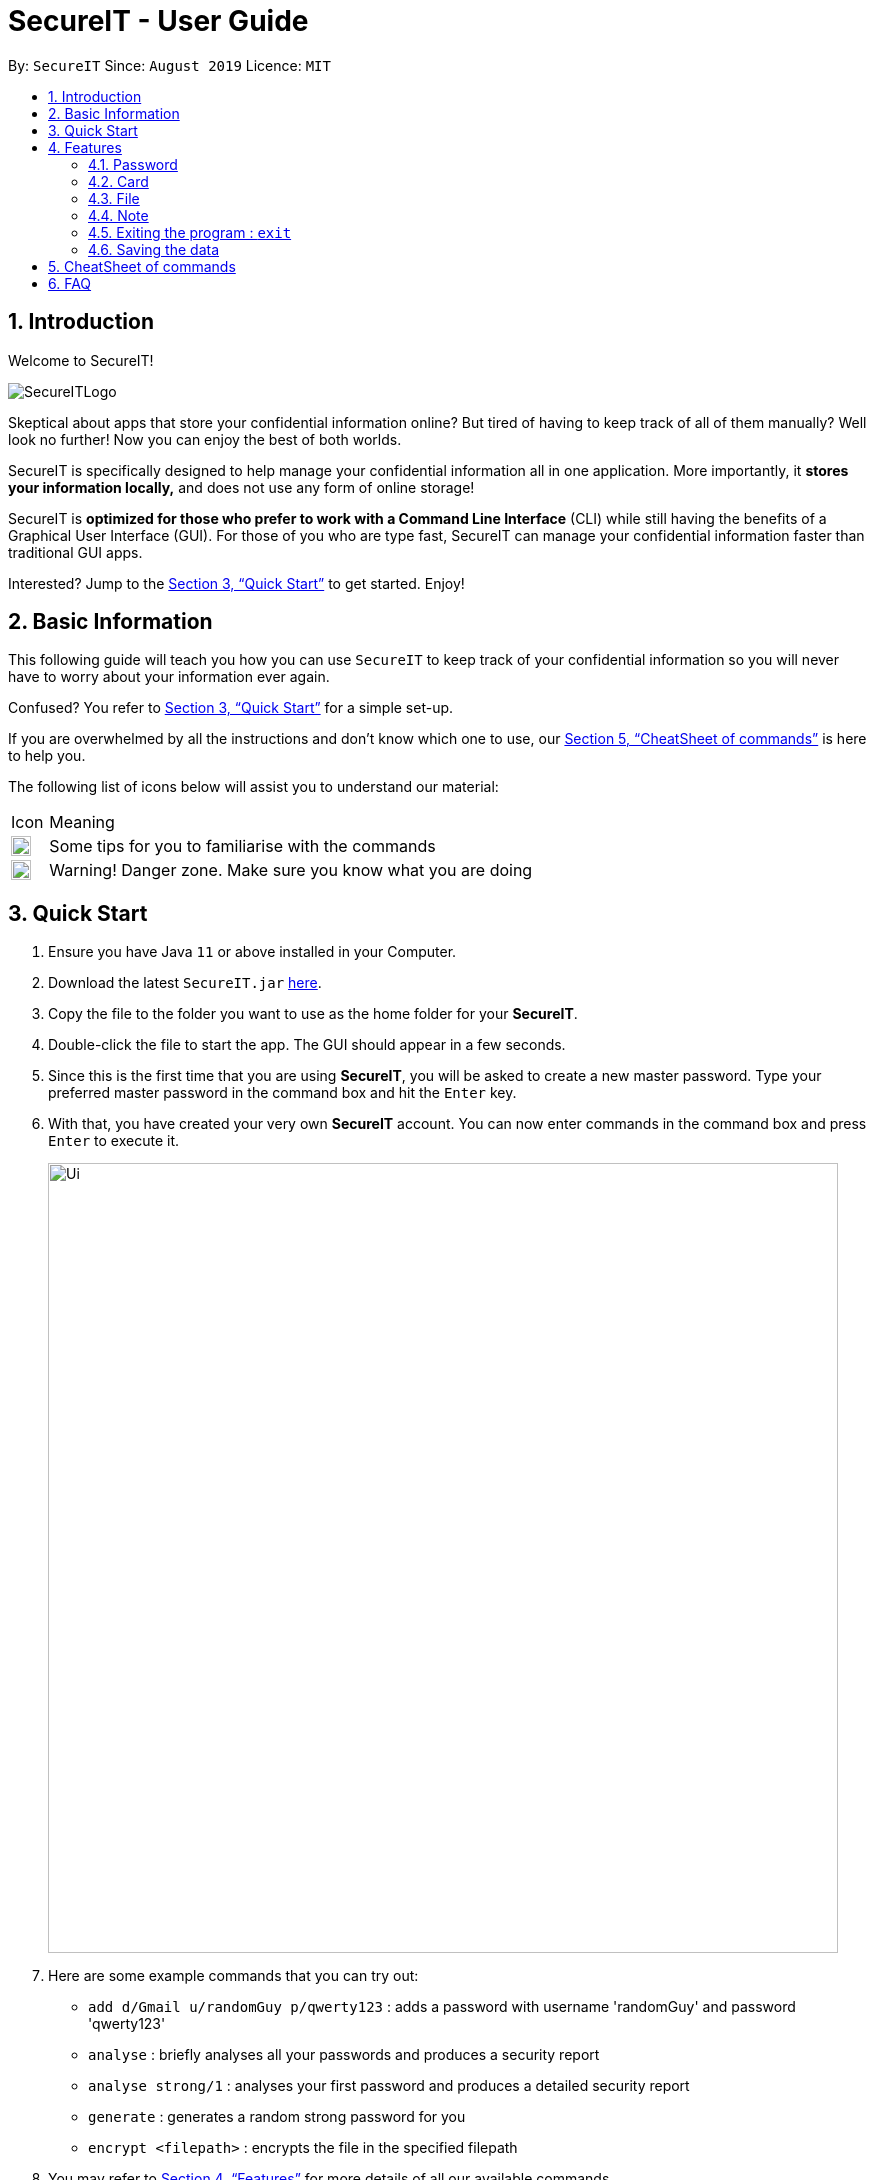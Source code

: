 = SecureIT - User Guide
:site-section: UserGuide
:toc:
:toc-title:
:toc-placement: preamble
:sectnums:
:imagesDir: images
:stylesDir: stylesheets
:xrefstyle: full
:experimental:
ifdef::env-github[]
:tip-caption: :bulb:
:note-caption: :information_source:
endif::[]
:repoURL: https://github.com/AY1920S1-CS2103T-F11-3/main

By: `SecureIT`      Since: `August 2019`      Licence: `MIT`

// tag::intro[]

== Introduction

Welcome to SecureIT!

image::SecureITLogo.png[]

Skeptical about apps that store your confidential information online? But tired of having to keep track of all of them manually? Well look no further! Now you can enjoy the best of both worlds.

SecureIT is specifically designed to help manage your confidential information all in one application. More importantly,
it *stores your information locally,*  and does not use any form of online storage!

SecureIT is *optimized for those who prefer to work with a Command Line Interface* (CLI) while still having the benefits of a Graphical User Interface (GUI).
For those of you who are type fast, SecureIT can manage your confidential information faster than traditional GUI apps.

Interested?
Jump to the <<Quick Start>> to get started.
Enjoy!

// end::intro[]

== Basic Information

This following guide will teach you how you can use `SecureIT` to keep track of your confidential information so you will never have to worry about your information ever again.

Confused?
You refer to <<Quick Start>> for a simple set-up.

If you are overwhelmed by all the instructions and don't know which one to use, our <<CheatSheet of commands>> is here to help you.

The following list of icons below will assist you to understand our material:

[cols="3,40"]
|========
|Icon | Meaning
a|image::tip.png[width = "20"] | Some tips for you to familiarise with the commands
a|image::warning.png[width = "20"] | Warning! Danger zone. Make sure you know what you are doing
|========

== Quick Start

. Ensure you have Java `11` or above installed in your Computer.
. Download the latest `SecureIT.jar` link:{repoURL}/releases[here].
. Copy the file to the folder you want to use as the home folder for your *SecureIT*.
. Double-click the file to start the app.
The GUI should appear in a few seconds.
. Since this is the first time that you are using *SecureIT*, you will be asked to create a new master password.
Type your preferred master password in the command box and hit the `Enter` key.
. With that, you have created your very own *SecureIT* account.
You can now enter commands in the command box and press `Enter` to execute it.
+
image::Ui.png[width="790"]
+
. Here are some example commands that you can try out:
* `add d/Gmail u/randomGuy p/qwerty123` : adds a password with username 'randomGuy' and password 'qwerty123'
* `analyse` : briefly analyses all your passwords and produces a security report
* `analyse strong/1` : analyses your first password and produces a detailed security report
* `generate` : generates a random strong password for you
* `encrypt <filepath>` : encrypts the file in the specified filepath
. You may refer to <<Features>> for more details of all our available commands.

[[Features]]
== Features

====
--
image::tip.png[width = "20",float = "left"]
--

*Command Format*

* Words in `UPPER_CASE` are the parameters to be supplied by you e.g. in `add u/USERNAME`, `USERNAME` is a parameter which can be used as `add u/User Doe`.
* Items in square brackets are optional e.g `u/USERNAME [t/TAG]` can be used as `u/User Doe t/work` or as `n/User Doe`.
* Items with `…`​ after them can be used multiple times until a limit including zero times e.g. `[t/TAG]...` can be used as `{nbsp}` (i.e. 0 times), `t/Work`, `t/SocialMedia t/Personal` etc.
* Parameters can be in any order e.g. if the command specifies `u/USERNAME p/PASSWORD`, `p/PASSWORD u/USERNAME` is also acceptable.
* All index specified must be a positive number 1,2,3...
====

=== Password

You can access the password directory using this command : `goto password`
// tag::add[]

==== Adding a password : `add`

Too many passwords to remember?
You can add a password to the application.

Format: `add d/DESCRIPTION u/USERNAME p/PASSWORD [w/WEBSITE] [t/TAG]...`

Example: `add d/Gmail u/user1 p/password1 w/www.gmail.com/signin t/work`

image::AddPW1.png[width="790"]
image::AddPW2.png[width="790"]

==== Accessing a password : `read`
// end::add[]
// tag::read[]

You can open and view the password for the specified index.

Format: `read INDEX`

Example: `read 1`

.Example of how an read command can be used.
image::Read 2 in 1.png[]

====
--
image::tip.png[width = "20",float = "left"]
--

*Tip*

* Your password will expire expire in a year.
* You will be reminded if your password is expired or about to expire.
* You can toggle the eye icon to see your password.
Be wary of surveillance by secret agents or people standing behind you
====

You will see this reminder 30 days before your password expires.

image::PasswordExpiring.png[width="300"]

You will see this reminder if you have *not* changed your password for over a year.

.Example of when your password is expired
image::PasswordExpired.png[width="220"]
// end::read[]

==== Copying a field in a password : `copy`

You can copy the password value, website or username for the specific index.

Format: `copy password INDEX`

Format: `copy username INDEX`

Format: `copy website INDEX`

====
--
image::tip.png[width = "20",float = "left"]
--

*Tip*

* You can type cp for copy, p for password, u for username and w for website.
* You can only copy one field at a time
====

Example: `copy password 1`

Example: `cp p 1`

Example: `cp username 2`

Example: `cp w 2`

==== Updating a password : `edit`

Added a wrong password?
No worries, you can edit the password.

Format: `edit INDEX [d/DESCRIPTION] [u/USERNAME] [p/PASSWORD] [w/WEBSITE] [t/TAG]`

====
--
image::tip.png[width = "20",float = "left"]
--

*Tip*

* You do not need not type all the fields of the password again.

* You can just type the fields that you want to change.

* At least one of the optional fields must be provided.

* When editing tags, the existing tags of the password will be removed i.e adding of tags is not cumulative.

* You can remove all the password’s tags by typing t/ without specifying any tags after it.
====

Example: `edit 1 u/NewUsername`

Example: `edit 1 p/password123 t/`

==== Deleting a password: `delete`

====
--
image::warning.png[width = "20",float = "left"]
--

*Warning*

* Deleted passwords are not recoverable
====

No longer use the user account?
You can delete the password.

Format: `delete INDEX`

Example: `delete 2`

==== Finding a password: `find`

Too many passwords?
Simply type find and the description of the password.

Format: `find KEYWORD`

====
--
image::tip.png[width = "20",float = "left"]
--

*Tip*

* The search is case insensitive. e.g `gmail` will match `GMAIL`
* Only the description is searched.
* Incomplete-words will be matched e.g. `Han` will match `Hans`
====

Example: `find Gmail`

// tag::generate[]

==== Generating a new password: `generate`

Lazy to think of a strong password?

Simply enter `generate` into the command box to get one. It's random, secure and totally hassle-free!
====
--
image::tip.png[width = "20",float = "left"]
--

*Try it out!*

* Want to customise your password? Don't worry, we've got that covered too. You can customise the following fields during generation:
** Length of password (Between 4 and 25)

** Exclusion of lower alphabets

** Exclusion of upper alphabets

** Exclusion of numbers

** Exclusion of special characters

* Refer to usage format below for more details.

[NOTE]
You are only required to indicate for fields you wish to **exclude**!
[NOTE]
Please ensure **at least one character set  is included**.
====

Format: `generate [length/LENGTH] [lower/FALSE] [upper/FALSE] [num/FALSE] [special/FALSE]`

Example: `generate`

Example: `generate length/10`

Example: `generate lower/false special/false`

.Example user input for generate password
image::GeneratePasswordScreenShot0.png[width="500"]

.Example outcome for generate password
image::GeneratePasswordScreenShot1.png[width="500"]
// end::generate[]

// tag::analyse[]

==== Analysing passwords : `analyse`

Curious to know how secure your passwords really are? Type `analyse` into the command box to find out. You might be surprised...

====
--
image::tip.png[width = "20",float = "left"]
--

*Try it out!*

* You can opt to view:

** A general, summary security report for **all** passwords, or

** A detailed security report for a **specific** password.

* To view the detailed analysis of a particular password, simply add in the `strong` prefix with the `INDEX`

[NOTE]
`INDEX` used should be that of an existing password.

* Refer to usage format below for more details.

====

Format: `analyse [strong/INDEX]`

Example: `analyse`

Example: `analyse strong/8`

.Example user input for analyse
image::AnalysePasswordScreenShot0.png[width="500"]

.Example outcome for analyse
image::AnalysePasswordScreenShot1.png[width="500"]

.Example user input for analyse strong
image::AnalyseStrongPasswordScreenShot0.png[width="500"]

.Example outcome for analyse strong
image::AnalyseStrongPasswordScreenShot1.png[width="500"]

// end::analyse[]

// tag::card[]

=== Card

Too many credit cards to carry around?
With SecureIT, you can easily manage your card information.

To access your cards, simply enter `goto card` in the command box.

==== Creating a card : `add`

You can easily adds cards to the application.

Format: `add d/DESCRIPTION c/CARDNUMBER v/CVC e/EXPIRY [t/TAG]`

Example: `add d/VisaPOSB c/5203123458392748 v/456 e/12/25 t/groceries`

====
--
image::tip.png[width = "20",float = "left"]
--

*Format:*

* Description entered is *case sensitive*.
* Card numbers can be entered with or without dashes.
** With dashes: 1234-5678-1234-5678
** Without dashes: 1234567812345678
* Card expiry is of the format MM/YY.
* You can include up to 5 tags.
====

====
--
image::tip.png[width = "20",float = "left"]
--

*Note:*

* SecureIT does not support cards types that are not MasterCard or Visa.
* All card numbers entered must have 16 digits.
====

====
--
image::tip.png[width = "20",float = "left"]
--

*Tip*

* After adding your cards, a card's description and its index in the list are interchangeable with each other.
In other words, the following commands accept either *description* or *index*, but not both.
* If you know exactly which card you need, you can easily type the description without needing to scroll through the list.
* When your card is about the expire, SecureIT warns you with a notification upon start up.
On top of that, you can easily see which cards are expiring or expired in the cards list.
====

==== Reading a card : `read`

If you already have a card in mind and want to view its details, you can easily do so by entering the card description and its CVC.

Format: `read d/DESCRIPTION v/CVC`

Example: `read d/VisaPOSB v/456`

You can also obtain the same result by using a card's index in the list with the correct CVC.

Format: `read INDEX v/CVC`

Example: `read 1 v/456`

==== Copying a card : `copy`

You can copy a specific card's card number to your clipboard as well.

You can choose to copy the card number using its description:

Format: `copy d/DESCRIPTION v/CVC`

Example: `copy d/VisaPOSB v/456`

Alternatively, you can also perform the command with the card's index in the list.

Format: `copy INDEX v/CVC`

Example: `copy 1 v/456`

====
--
image::tip.png[width = "20",float = "left"]
--

*Note:*

* This command *only* copies the specified card number, and not the CVC. This is because users are expected to remember their CVC so that their card security is not compromised.
====

==== Deleting a card: `delete`

====
--
image::warning.png[width = "20",float = "left"]
--

*Warning*

* Deleted cards are not recoverable
====

If your card has expired, you can easily remove it from the application.

Again, you could do this by the card's description:

Format: `delete DESCRIPTION`

Example: `delete VisaPOSB`

Or by its index:

Format: `delete INDEX`

Example: `delete 1`

// end::card[]

=== File

SecureIT has a file manager which helps you keep confidential files that you do not wish others to see. Using your master password, SecureIT converts your files into an encrypted format which cannot be read by other applications.

To access the file manager, simply enter `goto file` in the command box.

==== Encrypting a file : `encrypt`

You can encrypt a local file using its file path. You may also tag the file at the same time for easy reference later on.

Encrypted files have the prefix `[LOCKED]` in their file names.

Format: `encrypt FILEPATH [t/TAG]...`

Example: +
For Windows: `encrypt C:\Users\YOUR_USERNAME\Desktop\Test.txt t/personal` +
For macOS: `encrypt /Users/YOUR_USERNAME/Desktop/Test.txt t/personal` +
(The actual file path may differ on your OS. Hence, it is always recommended to drag the file in the input field.)

====
--
image::tip.png[width = "20",float = "left"]
--

*Tip*

* Instead of typing the file path, you can drag the file into the input field to easily append the file path.
This also applies to other commands (e.g. `add`, `move`).
* The app may freeze for some time if the file to be encrypted is large.
Please do not force exit the app during encryption.
* The app does not support encryption of files larger than 2GB.
====

====
--
image::warning.png[width = "20",float = "left"]
--

*Warning*

* The `encrypt` command only alters the file content but does not set up additional access rights.
In other words, it keeps your information secret but does not keep your files safe from malicious alteration or deletion.
* If you wish to prevent alternation or deletion of files, please set up additional access rights using your operating system.
SecureIT is not responsible for any data loss resulting from lack of access right settings.
* If you are using Windows, please close the file before encryption.
====

==== Decrypting a file : `decrypt`

You can decrypt a local file using its displayed index number.

Format: `decrypt INDEX`

Example: `decrypt 1` (This command decrypts the first file in the displayed file list.)

====
--
image::tip.png[width = "20",float = "left"]
--

*Tip*

* If you notice that the file decryption fails, it may be because you have renamed the file or moved the file to another location without using SecureIT (for example, using your operating system directly).
* In that case, use `remove` command to remove the file from the list first, and then use `add` command to add the renamed/moved file.
Please refer to the `remove` and `add` command sections for detailed instructions.
====

==== Adding an encrypted file : `add`

You can add an encrypted file using its file path. You may tag the file at the same time for easy reference later on. The file must be encrypted by SecureIT previously.

Format: `add FILENAME [t/TAG]...`

Example: +
For Windows: `add C:\Users\YOUR_USERNAME\Desktop\[LOCKED] Test.txt t/personal` +
For macOS: `add /Users/YOUR_USERNAME/Desktop/[LOCKED] Test.txt t/personal` +
(The actual file path may differ on your OS. Hence, it is always recommended to drag the file in the input field.)

====
--
image::tip.png[width = "20",float = "left"]
--

*Tip*

* The file name does not have to contain the prefix `[LOCKED]`.
SecureIT can recognise the file and automatically prepend the prefix.
====

==== Removing a file : `remove`

You can remove an encrypted file record using its displayed index number.

Please note that only the file record within SecureIT is removed.
The actual file is not deleted from the file system.

Format: `remove INDEX`

Example: `remove 1`

====
--
image::warning.png[width = "20",float = "left"]
--

*Warning*

* The "encrypted at" and "last edited at" timestamps are stored within SecureIT and will be discarded if you remove the record from SecureIT. They are not recoverable even if you add the file back using `add` command.
====

==== Renaming an encrypted file : `rename`

You can rename an encrypted file using its index number. The prefix `[LOCKED]` is retained.

Format: `rename INDEX TARGET_FILENAME`

Example: `rename 1 Test2`

====
--
image::tip.png[width = "20",float = "left"]
--

*Tip*

* The file extension of the file is retained using `rename` command.
If you give a file extension in the target file name, it will be ignored.
====

==== Moving an encrypted file : `move`

You can move an encrypted file using its index number. The target directory must be a real directory (not a shortcut, alias, symbolic link, etc.)

Format: `move INDEX TARGET_DIRECTORY`

Example: +
For Windows: `move 1 C:\Users\YOUR_USERNAME\Desktop` +
For macOS: `move 1 /Users/YOUR_USERNAME/Desktop` +
(The actual file path may differ on your OS. Hence, it is always recommended to drag the directory in the input field.)

====
--
image::tip.png[width = "20",float = "left"]
--

*Tip*

* It is recommended to rename and move files using SecureIT to better manage your files.
* If you have renamed or moved your files without using SecureIT (for example, using the operating system directly), you have to use `remove` command to remove the file from the list first, and then use `add` command to add the renamed/moved file.
====

==== Finding encrypted files : `find`

You can find matching encrypted files using the search keywords.

To return from search results, use `list` command.

Format: `find KEYWORDS...`

Example: `find Test`

====
--
image::tip.png[width = "20",float = "left"]
--

*Tip*

* The search is case insensitive. e.g `test` will match `Test`.
* Both the file name and the file path are searched.
Hence, you can look for files with certain types (e.g. `find .png .jpg`) or files inside certain directories (e.g. `find /Desktop`).
====

==== Listing all files : `list`

You can list all encrypted files managed by SecureIT.

Format: `list`

==== Viewing an encrypted file : `preview`

You can preview an encrypted file using its index number. You can only preview `.txt`, `.jpg`, `.png`, `.pdf`, and `.docx` files.

Format: `preview INDEX`

Example: `preview 1`

====
--
image::tip.png[width = "20", float = "left"]
--
*Tip*

* The app may freeze for some time if the file to be previewed is large. Please do not force exit the app.
* The file preview is for your reference only. Due to various standards on file formats, the preview can be different from the actual file. For example, your annotations on PDF files may not be correctly displayed, and the text format of Word files may not be retained in the preview.
====

===  Note

Want to have a secure place to write down some of your confidential information?
SecureIT's notes feature is here to help!

Accessing note directory : `goto note`

==== Creating a note : `add`

Simply `add` a note into SecureIT using our `add` command!

Format: `add ti/TITLE d/DESCRIPTION t/TAG [c/CONTENT] `

Example: `add ti/Work Schedule t/Work d/daily work schedule c/go to event X tomorrow at 8am `

image::AddNoteCommand2.png[width="500"]

====
--
image::warning.png[width = "20",float = "left"]
--

*Warning*

* You are not allowed to add notes with the same title.
* Title, description and tag fields must not be empty.
* Content field with c/ prefix is optional.
====

==== Editing a note: `edit`

Want to update or make changes to any parts of your note?
Make use of our `edit` command!

Format: `edit INDEX [ti/TITLE] [d/DESCRIPTION] [t/TAG]... [c/CONTENT]`

Example: `edit 1 ti/April Daily Work Schedule`

====
--
image::warning.png[width = "20",float = "left"]
--

*Warning*

* INDEX and at least one optional field is compulsory to successfully edit the note.
* You are not allowed to edit notes to have the same title.
====

// tag::openNote[]
==== Accessing a note : `open`

Too much hassle to type out everything in the `edit` command to make edits to your note?
Want to be able to read and edit your note easily?
The `open` command is designed for this!

The `open` command opens your note in a panel on the right for you to read and edit its contents easily.

Format: `open INDEX`
====
--
image::tip.png[width = "20"]
--

*  Opening a note updates the number of times the notes is accessed.
* `open` command is undoable.
====

Example: `open 1`

Your note at index 1 will be opened, allowing you to read and edit it easily.

.Note at index 1 opened on the right panel.
image::OpenNote2.png[width="500"]

You can click on the Save Note button after editing to save your changes made to the note.

.Edits can be made to the text and the Save Note button can be clicked.
image::OpenNote3.png[width="500"]

After clicking on the Save Note button, your edits made to the note will be saved!

.Note at index 1 is updated via the corresponding `edit` command after clicking on the Save Note button.
image::OpenNote4.png[width="500"]

// end::openNote[]

==== Deleting a note: `delete`

The note is no longer relevant?
You can `delete` it!

Format: `delete INDEX`

Example: `delete 1`

image::DeleteNote2.png[width="600"]

==== Finding a note: `find`

Tired of scrolling through all your notes to find the note you are looking for?
Use our `find` command to look for that note!

Format: `find TEXT`

Example:`find diet`

image::FindNote2.png[width="600"]

====
--
image::tip.png[width = "20",float = "left"]
--

*Tip*

* Your input TEXT for search is case insensitive. e.g `Personal_diary` will match `personal_diary`
* Searches title, description and content of all notes and returns those that contains the TEXT.
====

tag::sortNote[]

==== Sorting notes: `sort`

Tired of your note book looking so unorganised?
Want to be able to view and access your notes more easily?

You can `sort` them up using three different conditions to arrange notes most relevant to you at the top of the list!

Available sorting conditions include:

. DateAdded: Date which the note is added.
. DateModified: Date which the note is last modified.
. NumOfAccess: Number of times the note has been accessed through the `open` command.

Format: `sort by/SORTBYCONDITION1 SORTBYCONDITION2`


Example: `sort by/NumOfAccess DateModified`

.The note book above is sorted with the NumOfAccess condition having greater precedence over the DateModified condition.
image::SortNote2.png[width="600"]

====
--
image::tip.png[width = "20",float = "left"]
--

*Tip*

* You can sort by one or more conditions separated by a whitespace.
* The first condition takes the greatest precedence in sorting.
For instance, the NumOfAccess condition in the Figure 4 above has greater precedence over DateModified condition in sorting.
====

====
--
image::warning.png[width = "20",float = "left"]
--

*Warning*

* At least one SORTBYCONDITION is required following the by/ prefix.
* SORTBYCONDITION must be either "DateModified", "DateAdded" or "NumOfAccess".
* SORTBYCONDITION is not case-sensitive.
====

//end::sortNote[]

==== Clearing all entries : `clear`

Want to delete all the notes in your note book but too much trouble to perform `delete` for every one of them?
Make use of our `clear` command!

You can clear all entries from your note book one single command.

Format: `clear`

.All notes in the note book have been deleted.
image::Clear1.png[width="600"]

// tag::undoRedo[]
==== Undo notes action: `undo`

Made a mistake in the notes feature?
Do not worry because you can `undo` your mistake!

Using our `undo` command will not only undo your last undoable command, it will also inform you of exactly what action is being undone.

Format: `undo`

Example: `undo`

Here is what it would look like to `undo` a `clear` command:

.All deleted notes from the previous `clear` command is added back into the note book.
image::Undo2.png[width="500"]

=====
--
image::tip.png[width = "20"]
--

* You can only perform undo on undoable commands.
Undoable commands are: `add`, `edit`, `delete`, `clear` and `open`.
* You can undo as many times as you wish until there are no more commands that can be undone.
* `open` command is undoable because it changes the number of times the notes is accessed.
=====

==== Redo notes action: `redo`

Regret making that undo action?
Once again, do not worry because you can `redo` your action!

Using the `redo` feature will not only redo your last undone action, it will also inform you of exactly what action is being redone.

Format: `redo`

Example: `redo`

Here is what it would look like to `redo` a `clear` command:

.All notes are cleared from the note book from redoing the `clear` command.
image::Redo1.png[width="500"]


====
image::tip.png[width = "20"]

* You can only perform redo on a command that has been undone.
* You can redo as many times as you wish until there are no more commands that can be redone.
====
====
--
image::warning.png[width = "20"]
--
* If you perform a new undoable command, all existing redoable commands will be cleared.
====

//end::undoRedo[]

=== Exiting the program : `exit`

Exits the program. +
Format: `exit`

=== Saving the data

SecureIT data are saved in the hard disk automatically after any command that changes the data. +
There is no need to save manually.

== CheatSheet of commands

*Password*

Accessing Password directory: `goto password`

- `add d/DESCRIPTION u/USERNAME p/PASSWORD [w/WEBSITE] [t/TAG]...` : Adds a password to the app.
- `read INDEX`: Shows the username and password for the specified index specified by you.
- `edit INDEX [d/DESCRIPTION] [u/USERNAME] [p/PASSWORD] [w/WEBSITE] [t/TAG]`: Edits a password specified by you.
- `copy password INDEX`: Copies the password value, website or username specified by you.
- `delete INDEX`: Deletes a password as specified by you.
- `find DESCRIPTION`: Finds a password description as specified by you.
- `generate [length/LENGTH] [lower/TRUE] [upper/TRUE] [num/TRUE] [special/TRUE]`: Generates a new random password based on user preference input and copies generated password into user clipboard.
- `analyse`: Analyses all passwords currently stored and produces a security summary report.
- `analyse [strong/INDEX]`: Analyses in detail a specified password based on the user specified index.

*Card*

Accessing Card directory: `goto card`

- `add d/DESCRIPTION c/CARDNUMBER e/EXPIRY v/CVC [t/TAG]...`: Adds a credit/debit card to the app.
- `read d/DESCRIPTION v/CVC`: Shows the card number, CVC and expiry date as specified by a card's description.
- `read INDEX v/CVC`: Shows the card number, CVC and expiry date as specified by a card's index number.
- `copy d/DESCRIPTION v/CVC`: Copies the card number as specified by a card's description.
- `copy INDEX v/CVC`: Copies the card number as specified by a card's index number.
- `delete DESCRIPTION`: Deletes a card as specified by a card's description.
- `delete INDEX`: Deletes a card as specified by a card's index number.

*File*

Accessing File directory: `goto file`

- `encrypt FILEPATH [t/TAG]...`: Encrypts a local file as specified by its file path.
- `decrypt INDEX`: Decrypts a local file as specified by the displayed index number.
- `add FILENAME [t/TAG]...`: Adds an encrypted file as specified by its file path.
- `remove INDEX`: Removes an encrypted file record as specified by the displayed index number.
- `rename INDEX TARGET_FILENAME`: Renames an encrypted file as specified by its index number.
- `move INDEX TARGET_DIRECTORY`: Moves an encrypted file as specified by its index number.
- `find KEYWORDS...`: Finds matching encrypted files as specified by the search keywords.
- `list`: Lists all encrypted files managed by SecureIT.
- `preview INDEX`: Previews an encrypted file as specified by its index number.

*Note*

Accessing Note directory: `goto note`

- `open INDEX`: Opens the note corresponding to the index.
- `delete INDEX`: Deletes a note as specified by you.
- `edit INDEX ti/TITLE d/DESCRIPTION t/TAG c/CONTENT`: Edits a note specified by you.
- `find TEXT`: Finds notes containing the text specified by the user.
- `sort by/SORTBYCONDITION`: Sorts notes by the condition specified by you.
- `undo`: Undo last action on notes.
- `redo`: Redo last undone action on notes.
- `clear`: Clears all entries from the note book.

*Others*

Other commands

- `exit`: Exits the program.

== FAQ

*Q*: How do I transfer my data to another Computer? +
*A*: Install the app in the other computer and copy all files from the application’s directory to the new computer.

